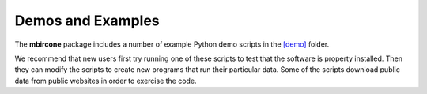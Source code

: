 ==================
Demos and Examples
==================

The **mbircone** package includes a number of example Python demo scripts in the
`[demo] <https://github.com/cabouman/mbircone/tree/master/demo>`__
folder.

We recommend that new users first try running one of these scripts to test that the software is property installed.
Then they can modify the scripts to create new programs that run their particular data.
Some of the scripts download public data from public websites in order to exercise the code.

